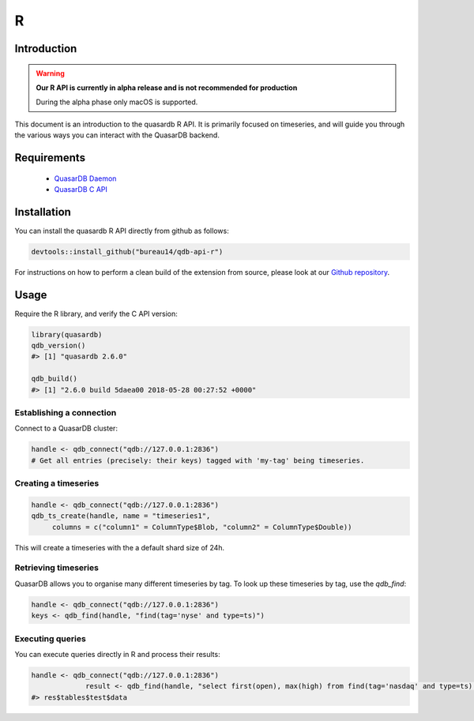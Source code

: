 R
===

.. default-domain:: r
.. highlight:: r

Introduction
------------

.. warning:: **Our R API is currently in alpha release and is not recommended for production**

             During the alpha phase only macOS is supported.

This document is an introduction to the quasardb R API. It is primarily focused on
timeseries, and will guide you through the various ways you can interact with the
QuasarDB backend.

Requirements
------------

 * `QuasarDB Daemon <https://download.quasardb.net/quasardb/2.6/2.6.0/server/>`_
 * `QuasarDB C API <https://download.quasardb.net/quasardb/2.6/2.6.0/api/c/>`_


Installation
------------

You can install the quasardb R API directly from github as follows:

.. code-block:: bash

   devtools::install_github("bureau14/qdb-api-r")

For instructions on how to perform a clean build of the extension from source,
please look at our `Github repository <https://github.com/bureau14/qdb-api-r>`_.

Usage
-----

Require the R library, and verify the C API version:

.. code-block:: r

   library(quasardb)
   qdb_version()
   #> [1] "quasardb 2.6.0"

   qdb_build()
   #> [1] "2.6.0 build 5daea00 2018-05-28 00:27:52 +0000"


Establishing a connection
^^^^^^^^^^^^^^^^^^^^^^^^^

Connect to a QuasarDB cluster:

.. code-block:: r

   handle <- qdb_connect("qdb://127.0.0.1:2836")
   # Get all entries (precisely: their keys) tagged with 'my-tag' being timeseries.

Creating a timeseries
^^^^^^^^^^^^^^^^^^^^^

.. code-block:: r

   handle <- qdb_connect("qdb://127.0.0.1:2836")
   qdb_ts_create(handle, name = "timeseries1",
        columns = c("column1" = ColumnType$Blob, "column2" = ColumnType$Double))

This will create a timeseries with the a default shard size of 24h.

Retrieving timeseries
^^^^^^^^^^^^^^^^^^^^^

QuasarDB allows you to organise many different timeseries by tag. To look up these timeseries by tag, use the `qdb_find`:

.. code-block:: r

   handle <- qdb_connect("qdb://127.0.0.1:2836")
   keys <- qdb_find(handle, "find(tag='nyse' and type=ts)")

Executing queries
^^^^^^^^^^^^^^^^^

You can execute queries directly in R and process their results:

.. code-block:: r

   handle <- qdb_connect("qdb://127.0.0.1:2836")
                result <- qdb_find(handle, "select first(open), max(high) from find(tag='nasdaq' and type=ts) in range(today, -1y) group by day")
   #> res$tables$test$data
